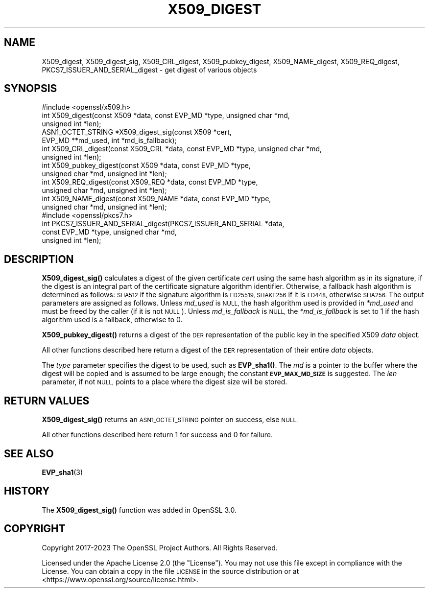 .\" Automatically generated by Pod::Man 4.14 (Pod::Simple 3.40)
.\"
.\" Standard preamble:
.\" ========================================================================
.de Sp \" Vertical space (when we can't use .PP)
.if t .sp .5v
.if n .sp
..
.de Vb \" Begin verbatim text
.ft CW
.nf
.ne \\$1
..
.de Ve \" End verbatim text
.ft R
.fi
..
.\" Set up some character translations and predefined strings.  \*(-- will
.\" give an unbreakable dash, \*(PI will give pi, \*(L" will give a left
.\" double quote, and \*(R" will give a right double quote.  \*(C+ will
.\" give a nicer C++.  Capital omega is used to do unbreakable dashes and
.\" therefore won't be available.  \*(C` and \*(C' expand to `' in nroff,
.\" nothing in troff, for use with C<>.
.tr \(*W-
.ds C+ C\v'-.1v'\h'-1p'\s-2+\h'-1p'+\s0\v'.1v'\h'-1p'
.ie n \{\
.    ds -- \(*W-
.    ds PI pi
.    if (\n(.H=4u)&(1m=24u) .ds -- \(*W\h'-12u'\(*W\h'-12u'-\" diablo 10 pitch
.    if (\n(.H=4u)&(1m=20u) .ds -- \(*W\h'-12u'\(*W\h'-8u'-\"  diablo 12 pitch
.    ds L" ""
.    ds R" ""
.    ds C` ""
.    ds C' ""
'br\}
.el\{\
.    ds -- \|\(em\|
.    ds PI \(*p
.    ds L" ``
.    ds R" ''
.    ds C`
.    ds C'
'br\}
.\"
.\" Escape single quotes in literal strings from groff's Unicode transform.
.ie \n(.g .ds Aq \(aq
.el       .ds Aq '
.\"
.\" If the F register is >0, we'll generate index entries on stderr for
.\" titles (.TH), headers (.SH), subsections (.SS), items (.Ip), and index
.\" entries marked with X<> in POD.  Of course, you'll have to process the
.\" output yourself in some meaningful fashion.
.\"
.\" Avoid warning from groff about undefined register 'F'.
.de IX
..
.nr rF 0
.if \n(.g .if rF .nr rF 1
.if (\n(rF:(\n(.g==0)) \{\
.    if \nF \{\
.        de IX
.        tm Index:\\$1\t\\n%\t"\\$2"
..
.        if !\nF==2 \{\
.            nr % 0
.            nr F 2
.        \}
.    \}
.\}
.rr rF
.\"
.\" Accent mark definitions (@(#)ms.acc 1.5 88/02/08 SMI; from UCB 4.2).
.\" Fear.  Run.  Save yourself.  No user-serviceable parts.
.    \" fudge factors for nroff and troff
.if n \{\
.    ds #H 0
.    ds #V .8m
.    ds #F .3m
.    ds #[ \f1
.    ds #] \fP
.\}
.if t \{\
.    ds #H ((1u-(\\\\n(.fu%2u))*.13m)
.    ds #V .6m
.    ds #F 0
.    ds #[ \&
.    ds #] \&
.\}
.    \" simple accents for nroff and troff
.if n \{\
.    ds ' \&
.    ds ` \&
.    ds ^ \&
.    ds , \&
.    ds ~ ~
.    ds /
.\}
.if t \{\
.    ds ' \\k:\h'-(\\n(.wu*8/10-\*(#H)'\'\h"|\\n:u"
.    ds ` \\k:\h'-(\\n(.wu*8/10-\*(#H)'\`\h'|\\n:u'
.    ds ^ \\k:\h'-(\\n(.wu*10/11-\*(#H)'^\h'|\\n:u'
.    ds , \\k:\h'-(\\n(.wu*8/10)',\h'|\\n:u'
.    ds ~ \\k:\h'-(\\n(.wu-\*(#H-.1m)'~\h'|\\n:u'
.    ds / \\k:\h'-(\\n(.wu*8/10-\*(#H)'\z\(sl\h'|\\n:u'
.\}
.    \" troff and (daisy-wheel) nroff accents
.ds : \\k:\h'-(\\n(.wu*8/10-\*(#H+.1m+\*(#F)'\v'-\*(#V'\z.\h'.2m+\*(#F'.\h'|\\n:u'\v'\*(#V'
.ds 8 \h'\*(#H'\(*b\h'-\*(#H'
.ds o \\k:\h'-(\\n(.wu+\w'\(de'u-\*(#H)/2u'\v'-.3n'\*(#[\z\(de\v'.3n'\h'|\\n:u'\*(#]
.ds d- \h'\*(#H'\(pd\h'-\w'~'u'\v'-.25m'\f2\(hy\fP\v'.25m'\h'-\*(#H'
.ds D- D\\k:\h'-\w'D'u'\v'-.11m'\z\(hy\v'.11m'\h'|\\n:u'
.ds th \*(#[\v'.3m'\s+1I\s-1\v'-.3m'\h'-(\w'I'u*2/3)'\s-1o\s+1\*(#]
.ds Th \*(#[\s+2I\s-2\h'-\w'I'u*3/5'\v'-.3m'o\v'.3m'\*(#]
.ds ae a\h'-(\w'a'u*4/10)'e
.ds Ae A\h'-(\w'A'u*4/10)'E
.    \" corrections for vroff
.if v .ds ~ \\k:\h'-(\\n(.wu*9/10-\*(#H)'\s-2\u~\d\s+2\h'|\\n:u'
.if v .ds ^ \\k:\h'-(\\n(.wu*10/11-\*(#H)'\v'-.4m'^\v'.4m'\h'|\\n:u'
.    \" for low resolution devices (crt and lpr)
.if \n(.H>23 .if \n(.V>19 \
\{\
.    ds : e
.    ds 8 ss
.    ds o a
.    ds d- d\h'-1'\(ga
.    ds D- D\h'-1'\(hy
.    ds th \o'bp'
.    ds Th \o'LP'
.    ds ae ae
.    ds Ae AE
.\}
.rm #[ #] #H #V #F C
.\" ========================================================================
.\"
.IX Title "X509_DIGEST 3"
.TH X509_DIGEST 3 "2023-08-01" "3.0.10" "OpenSSL"
.\" For nroff, turn off justification.  Always turn off hyphenation; it makes
.\" way too many mistakes in technical documents.
.if n .ad l
.nh
.SH "NAME"
X509_digest,
X509_digest_sig,
X509_CRL_digest,
X509_pubkey_digest,
X509_NAME_digest,
X509_REQ_digest,
PKCS7_ISSUER_AND_SERIAL_digest
\&\- get digest of various objects
.SH "SYNOPSIS"
.IX Header "SYNOPSIS"
.Vb 1
\& #include <openssl/x509.h>
\&
\& int X509_digest(const X509 *data, const EVP_MD *type, unsigned char *md,
\&                 unsigned int *len);
\& ASN1_OCTET_STRING *X509_digest_sig(const X509 *cert,
\&                                    EVP_MD **md_used, int *md_is_fallback);
\&
\& int X509_CRL_digest(const X509_CRL *data, const EVP_MD *type, unsigned char *md,
\&                     unsigned int *len);
\&
\& int X509_pubkey_digest(const X509 *data, const EVP_MD *type,
\&                        unsigned char *md, unsigned int *len);
\&
\& int X509_REQ_digest(const X509_REQ *data, const EVP_MD *type,
\&                     unsigned char *md, unsigned int *len);
\&
\& int X509_NAME_digest(const X509_NAME *data, const EVP_MD *type,
\&                      unsigned char *md, unsigned int *len);
\&
\& #include <openssl/pkcs7.h>
\&
\& int PKCS7_ISSUER_AND_SERIAL_digest(PKCS7_ISSUER_AND_SERIAL *data,
\&                                    const EVP_MD *type, unsigned char *md,
\&                                    unsigned int *len);
.Ve
.SH "DESCRIPTION"
.IX Header "DESCRIPTION"
\&\fBX509_digest_sig()\fR calculates a digest of the given certificate \fIcert\fR
using the same hash algorithm as in its signature, if the digest
is an integral part of the certificate signature algorithm identifier.
Otherwise, a fallback hash algorithm is determined as follows:
\&\s-1SHA512\s0 if the signature algorithm is \s-1ED25519,
SHAKE256\s0 if it is \s-1ED448,\s0 otherwise \s-1SHA256.\s0
The output parameters are assigned as follows.
Unless \fImd_used\fR is \s-1NULL,\s0 the hash algorithm used is provided
in \fI*md_used\fR and must be freed by the caller (if it is not \s-1NULL\s0).
Unless \fImd_is_fallback\fR is \s-1NULL,\s0
the \fI*md_is_fallback\fR is set to 1 if the hash algorithm used is a fallback,
otherwise to 0.
.PP
\&\fBX509_pubkey_digest()\fR returns a digest of the \s-1DER\s0 representation of the public
key in the specified X509 \fIdata\fR object.
.PP
All other functions described here return a digest of the \s-1DER\s0 representation
of their entire \fIdata\fR objects.
.PP
The \fItype\fR parameter specifies the digest to
be used, such as \fBEVP_sha1()\fR. The \fImd\fR is a pointer to the buffer where the
digest will be copied and is assumed to be large enough; the constant
\&\fB\s-1EVP_MAX_MD_SIZE\s0\fR is suggested. The \fIlen\fR parameter, if not \s-1NULL,\s0 points
to a place where the digest size will be stored.
.SH "RETURN VALUES"
.IX Header "RETURN VALUES"
\&\fBX509_digest_sig()\fR returns an \s-1ASN1_OCTET_STRING\s0 pointer on success, else \s-1NULL.\s0
.PP
All other functions described here return 1 for success and 0 for failure.
.SH "SEE ALSO"
.IX Header "SEE ALSO"
\&\fBEVP_sha1\fR\|(3)
.SH "HISTORY"
.IX Header "HISTORY"
The \fBX509_digest_sig()\fR function was added in OpenSSL 3.0.
.SH "COPYRIGHT"
.IX Header "COPYRIGHT"
Copyright 2017\-2023 The OpenSSL Project Authors. All Rights Reserved.
.PP
Licensed under the Apache License 2.0 (the \*(L"License\*(R").  You may not use
this file except in compliance with the License.  You can obtain a copy
in the file \s-1LICENSE\s0 in the source distribution or at
<https://www.openssl.org/source/license.html>.
